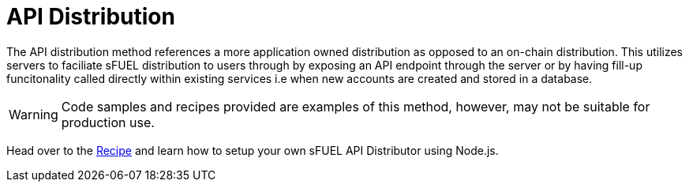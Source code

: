 = API Distribution

The API distribution method references a more application owned distribution as opposed to an on-chain distribution.
This utilizes servers to faciliate sFUEL distribution to users through by exposing an API endpoint through the server or by having fill-up funcitonality
called directly within existing services i.e when new accounts are created and stored in a database.

[WARNING]
Code samples and recipes provided are examples of this method, however, may not be suitable for production use.

Head over to the xref:recipes::onboarding/sfuel/api-distribution.adoc[Recipe] and learn how to setup your own sFUEL API Distributor using Node.js.
